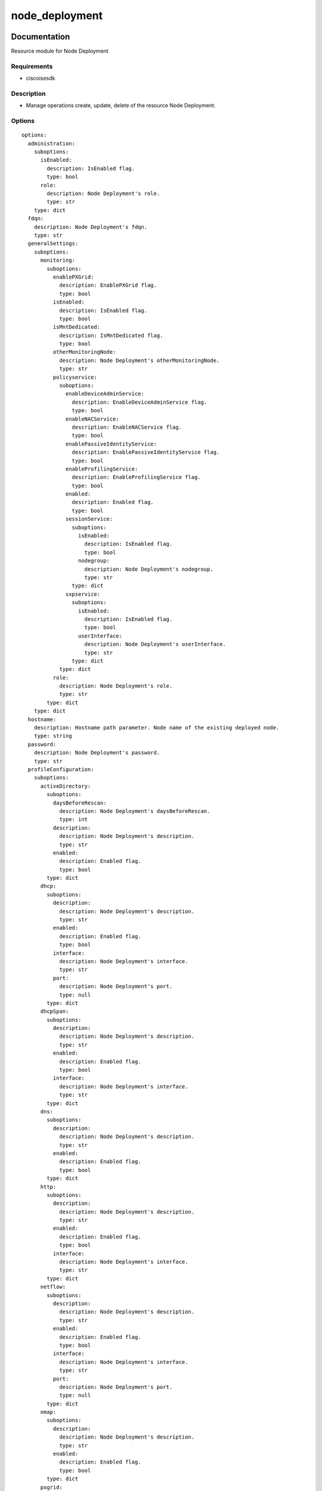 .. _node_deployment:

===============
node_deployment
===============

Documentation
=============

Resource module for Node Deployment

Requirements
------------
- ciscoisesdk


Description
-----------
- Manage operations create, update, delete of the resource Node Deployment.


Options
-------
::

  options:
    administration:
      suboptions:
        isEnabled:
          description: IsEnabled flag.
          type: bool
        role:
          description: Node Deployment's role.
          type: str
      type: dict
    fdqn:
      description: Node Deployment's fdqn.
      type: str
    generalSettings:
      suboptions:
        monitoring:
          suboptions:
            enablePXGrid:
              description: EnablePXGrid flag.
              type: bool
            isEnabled:
              description: IsEnabled flag.
              type: bool
            isMntDedicated:
              description: IsMntDedicated flag.
              type: bool
            otherMonitoringNode:
              description: Node Deployment's otherMonitoringNode.
              type: str
            policyservice:
              suboptions:
                enableDeviceAdminService:
                  description: EnableDeviceAdminService flag.
                  type: bool
                enableNACService:
                  description: EnableNACService flag.
                  type: bool
                enablePassiveIdentityService:
                  description: EnablePassiveIdentityService flag.
                  type: bool
                enableProfilingService:
                  description: EnableProfilingService flag.
                  type: bool
                enabled:
                  description: Enabled flag.
                  type: bool
                sessionService:
                  suboptions:
                    isEnabled:
                      description: IsEnabled flag.
                      type: bool
                    nodegroup:
                      description: Node Deployment's nodegroup.
                      type: str
                  type: dict
                sxpservice:
                  suboptions:
                    isEnabled:
                      description: IsEnabled flag.
                      type: bool
                    userInterface:
                      description: Node Deployment's userInterface.
                      type: str
                  type: dict
              type: dict
            role:
              description: Node Deployment's role.
              type: str
          type: dict
      type: dict
    hostname:
      description: Hostname path parameter. Node name of the existing deployed node.
      type: string
    password:
      description: Node Deployment's password.
      type: str
    profileConfiguration:
      suboptions:
        activeDirectory:
          suboptions:
            daysBeforeRescan:
              description: Node Deployment's daysBeforeRescan.
              type: int
            description:
              description: Node Deployment's description.
              type: str
            enabled:
              description: Enabled flag.
              type: bool
          type: dict
        dhcp:
          suboptions:
            description:
              description: Node Deployment's description.
              type: str
            enabled:
              description: Enabled flag.
              type: bool
            interface:
              description: Node Deployment's interface.
              type: str
            port:
              description: Node Deployment's port.
              type: null
          type: dict
        dhcpSpan:
          suboptions:
            description:
              description: Node Deployment's description.
              type: str
            enabled:
              description: Enabled flag.
              type: bool
            interface:
              description: Node Deployment's interface.
              type: str
          type: dict
        dns:
          suboptions:
            description:
              description: Node Deployment's description.
              type: str
            enabled:
              description: Enabled flag.
              type: bool
          type: dict
        http:
          suboptions:
            description:
              description: Node Deployment's description.
              type: str
            enabled:
              description: Enabled flag.
              type: bool
            interface:
              description: Node Deployment's interface.
              type: str
          type: dict
        netflow:
          suboptions:
            description:
              description: Node Deployment's description.
              type: str
            enabled:
              description: Enabled flag.
              type: bool
            interface:
              description: Node Deployment's interface.
              type: str
            port:
              description: Node Deployment's port.
              type: null
          type: dict
        nmap:
          suboptions:
            description:
              description: Node Deployment's description.
              type: str
            enabled:
              description: Enabled flag.
              type: bool
          type: dict
        pxgrid:
          suboptions:
            description:
              description: Node Deployment's description.
              type: str
            enabled:
              description: Enabled flag.
              type: bool
          type: dict
        radius:
          suboptions:
            description:
              description: Node Deployment's description.
              type: str
            enabled:
              description: Enabled flag.
              type: bool
          type: dict
        snmpQuery:
          suboptions:
            description:
              description: Node Deployment's description.
              type: str
            enabled:
              description: Enabled flag.
              type: bool
            eventTimeout:
              description: Node Deployment's eventTimeout.
              type: int
            retries:
              description: Node Deployment's retries.
              type: int
            timeout:
              description: Node Deployment's timeout.
              type: int
          type: dict
        snmpTrap:
          suboptions:
            description:
              description: Node Deployment's description.
              type: str
            interface:
              description: Node Deployment's interface.
              type: str
            linkTrapQuery:
              description: LinkTrapQuery flag.
              type: bool
            macTrapQuery:
              description: MacTrapQuery flag.
              type: bool
            port:
              description: Node Deployment's port.
              type: null
          type: dict
      type: dict
    userName:
      description: Node Deployment's userName.
      type: str
  seealso:
  - module: cisco.ise.plugins.module_utils.definitions.node_deployment
  - description: Complete reference of the Node Deployment object model.
    link: https://ciscoisesdk.readthedocs.io/en/latest/api/api.html#v3-0-0-summary
    name: Node Deployment reference
  version_added: 1.0.0


Examples
=========

::

  - name: Create
    cisco.ise.node_deployment:
      ise_hostname: "{{ise_hostname}}"
      ise_username: "{{ise_username}}"
      ise_password: "{{ise_password}}"
      ise_verify: "{{ise_verify}}"
      state: present
      administration:
        isEnabled: true
        role: string
      fdqn: string
      generalSettings:
        monitoring:
          enablePXGrid: true
          isEnabled: true
          isMntDedicated: true
          otherMonitoringNode: string
          policyservice:
            enableDeviceAdminService: true
            enableNACService: true
            enablePassiveIdentityService: true
            enableProfilingService: true
            enabled: true
            sessionService:
              isEnabled: true
              nodegroup: string
            sxpservice:
              isEnabled: true
              userInterface: string
          role: string
      password: string
      profileConfiguration:
        activeDirectory:
          daysBeforeRescan: 0
          description: string
          enabled: true
        dhcp:
          description: string
          enabled: true
          interface: string
          port: {}
        dhcpSpan:
          description: string
          enabled: true
          interface: string
        dns:
          description: string
          enabled: true
        http:
          description: string
          enabled: true
          interface: string
        netflow:
          description: string
          enabled: true
          interface: string
          port: {}
        nmap:
          description: string
          enabled: true
        pxgrid:
          description: string
          enabled: true
        radius:
          description: string
          enabled: true
        snmpQuery:
          description: string
          enabled: true
          eventTimeout: 0
          retries: 0
          timeout: 0
        snmpTrap:
          description: string
          interface: string
          linkTrapQuery: true
          macTrapQuery: true
          port: {}
      userName: string

  - name: Update by name
    cisco.ise.node_deployment:
      ise_hostname: "{{ise_hostname}}"
      ise_username: "{{ise_username}}"
      ise_password: "{{ise_password}}"
      ise_verify: "{{ise_verify}}"
      state: present
      generalSettings:
        monitoring:
          enablePXGrid: true
          isEnabled: true
          isMntDedicated: true
          otherMonitoringNode: string
          policyservice:
            enableDeviceAdminService: true
            enableNACService: true
            enablePassiveIdentityService: true
            enableProfilingService: true
            enabled: true
            sessionService:
              isEnabled: true
              nodegroup: string
            sxpservice:
              isEnabled: true
              userInterface: string
          role: string
      hostname: string
      profileConfiguration:
        activeDirectory:
          daysBeforeRescan: 0
          description: string
          enabled: true
        dhcp:
          description: string
          enabled: true
          interface: string
          port: {}
        dhcpSpan:
          description: string
          enabled: true
          interface: string
        dns:
          description: string
          enabled: true
        http:
          description: string
          enabled: true
          interface: string
        netflow:
          description: string
          enabled: true
          interface: string
          port: {}
        nmap:
          description: string
          enabled: true
        pxgrid:
          description: string
          enabled: true
        radius:
          description: string
          enabled: true
        snmpQuery:
          description: string
          enabled: true
          eventTimeout: 0
          retries: 0
          timeout: 0
        snmpTrap:
          description: string
          interface: string
          linkTrapQuery: true
          macTrapQuery: true
          port: {}

  - name: Delete by name
    cisco.ise.node_deployment:
      ise_hostname: "{{ise_hostname}}"
      ise_username: "{{ise_username}}"
      ise_password: "{{ise_password}}"
      ise_verify: "{{ise_verify}}"
      state: absent
      hostname: string



Return
=======

ise_response
------------

- **Description**: A dictionary or list with the response returned by the Cisco ISE Python SDK
- **Returned**: always
- **Type**: complex

**Samples**

Sample 1:

.. code-block:: json

    {
      "code": 0,
      "message": "string",
      "rootCause": "string"
    }

Sample 2:

.. code-block:: json

    {
      "code": 0,
      "message": "string",
      "rootCause": "string"
    }

Sample 3:

.. code-block:: json

    {
      "code": 0,
      "message": "string",
      "rootCause": "string"
    }
